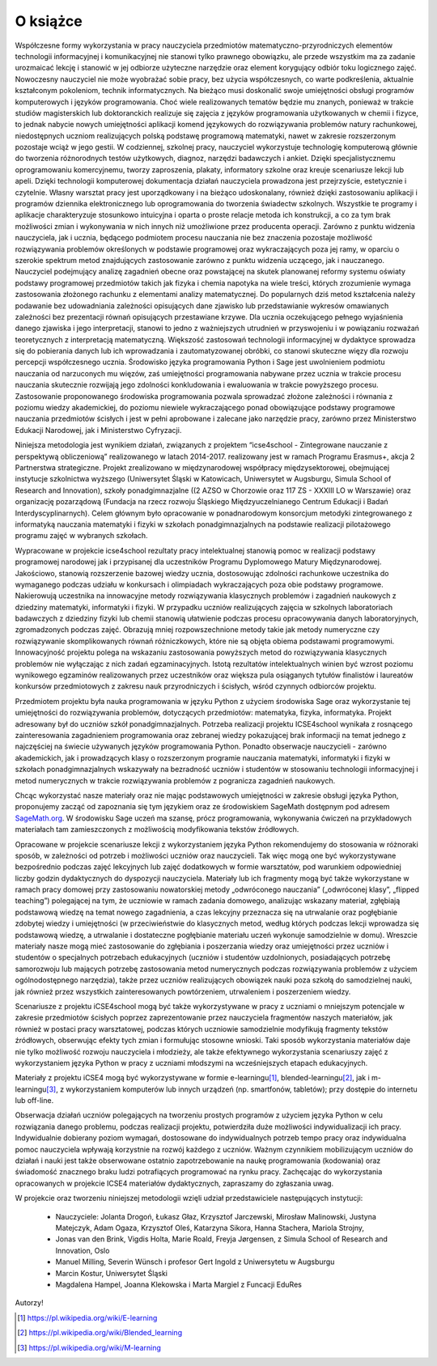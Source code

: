 


O książce
---------



Współczesne formy wykorzystania w pracy nauczyciela przedmiotów
matematyczno-przyrodniczych elementów technologii informacyjnej i
komunikacyjnej nie stanowi tylko prawnego obowiązku, ale przede
wszystkim ma za zadanie urozmaicać lekcję i stanowić w jej odbiorze
użyteczne narzędzie oraz element korygujący odbiór toku logicznego
zajęć. Nowoczesny nauczyciel nie może wyobrażać sobie pracy, bez
użycia współczesnych, co warte podkreślenia, aktualnie kształconym
pokoleniom, technik informatycznych. Na bieżąco musi doskonalić swoje
umiejętności obsługi programów komputerowych i języków
programowania. Choć wiele realizowanych tematów będzie mu znanych,
ponieważ w trakcie studiów magisterskich lub doktoranckich realizuje
się zajęcia z języków programowania użytkowanych w chemii i fizyce, to
jednak nabycie nowych umiejętności aplikacji komend językowych do
rozwiązywania problemów natury rachunkowej, niedostępnych uczniom
realizujących polską podstawę programową matematyki, nawet w zakresie
rozszerzonym pozostaje wciąż w jego gestii. W codziennej, szkolnej
pracy, nauczyciel wykorzystuje technologię komputerową głównie do
tworzenia różnorodnych testów użytkowych, diagnoz, narzędzi badawczych
i ankiet. Dzięki specjalistycznemu oprogramowaniu komercyjnemu, tworzy
zaproszenia, plakaty, informatory szkolne oraz kreuje scenariusze
lekcji lub apeli. Dzięki technologii komputerowej dokumentacja działań
nauczyciela prowadzona jest przejrzyście, estetycznie i
czytelnie. Własny warsztat pracy jest uporządkowany i na bieżąco
udoskonalany, również dzięki zastosowaniu aplikacji i programów
dziennika elektronicznego lub oprogramowania do tworzenia świadectw
szkolnych. Wszystkie te programy i aplikacje charakteryzuje stosunkowo
intuicyjna i oparta o proste relacje metoda ich konstrukcji, a co za
tym brak możliwości zmian i wykonywania w nich innych niż umożliwione
przez producenta operacji. Zarówno z punktu widzenia nauczyciela, jak
i ucznia, będącego podmiotem procesu nauczania nie bez znaczenia
pozostaje możliwość rozwiązywania problemów określonych w podstawie
programowej oraz wykraczających poza jej ramy, w oparciu o szerokie
spektrum metod znajdujących zastosowanie zarówno z punktu widzenia
uczącego, jak i nauczanego. Nauczyciel podejmujący analizę zagadnień
obecne oraz powstającej na skutek planowanej reformy systemu oświaty
podstawy programowej przedmiotów takich jak fizyka i chemia napotyka
na wiele treści, których zrozumienie wymaga zastosowania złożonego
rachunku z elementami analizy matematycznej. Do popularnych dziś metod
kształcenia należy podawanie bez udowadniania zależności opisujących
dane zjawisko lub przedstawianie wykresów omawianych zależności bez
prezentacji równań opisujących przestawiane krzywe. Dla ucznia
oczekującego pełnego wyjaśnienia danego zjawiska i jego interpretacji,
stanowi to jedno z ważniejszych utrudnień w przyswojeniu i w
powiązaniu rozważań teoretycznych z interpretacją
matematyczną. Większość zastosowań technologii informacyjnej w
dydaktyce sprowadza się do pobierania danych lub ich wprowadzania i
zautomatyzowanej obróbki, co stanowi skuteczne więzy dla rozwoju
percepcji współczesnego ucznia. Środowisko języka programowania Python
i Sage jest uwolnieniem podmiotu nauczania od narzuconych mu więzów,
zaś umiejętności programowania nabywane przez ucznia w trakcie procesu
nauczania skutecznie rozwijają jego zdolności konkludowania i
ewaluowania w trakcie powyższego procesu. Zastosowanie proponowanego
środowiska programowania pozwala sprowadzać złożone zależności i
równania z poziomu wiedzy akademickiej, do poziomu niewiele
wykraczającego ponad obowiązujące podstawy programowe nauczania
przedmiotów ścisłych i jest w pełni aprobowane i zalecane jako
narzędzie pracy, zarówno przez Ministerstwo Edukacji Narodowej, jak i
Ministerstwo Cyfryzacji.

Niniejsza metodologia jest wynikiem działań, związanych z projektem
“icse4school - Zintegrowane nauczanie z perspektywą obliczeniową”
realizowanego w latach 2014-2017.  realizowany jest w ramach Programu
Erasmus+, akcja 2 Partnerstwa strategiczne.  Projekt zrealizowano w
międzynarodowej współpracy międzysektorowej, obejmującej instytucje
szkolnictwa wyższego (Uniwersytet Śląski w Katowicach, Uniwersytet w
Augsburgu, Simula School of Research and Innovation), szkoły
ponadgimnazjalne ((2 AZSO w Chorzowie oraz 117 ZS - XXXIII LO w
Warszawie) oraz organizację pozarządową (Fundacja na rzecz rozwoju
Śląskiego Międzyuczelnianego Centrum Edukacji i Badań
Interdyscyplinarnych). Celem głównym było opracowanie w ponadnarodowym
konsorcjum metodyki zintegrowanego z informatyką nauczania matematyki
i fizyki w szkołach ponadgimnazjalnych na podstawie realizacji
pilotażowego programu zajęć w wybranych szkołach.


Wypracowane w projekcie icse4school rezultaty pracy intelektualnej
stanowią pomoc w realizacji podstawy programowej narodowej jak i
przypisanej dla uczestników Programu Dyplomowego Matury
Międzynarodowej. Jakościowo, stanowią rozszerzenie bazowej wiedzy
ucznia, dostosowując zdolności rachunkowe uczestnika do wymaganego
podczas udziału w konkursach i olimpiadach wykraczających poza obie
podstawy programowe. Nakierowują uczestnika na innowacyjne metody
rozwiązywania klasycznych problemów i zagadnień naukowych z dziedziny
matematyki, informatyki i fizyki. W przypadku uczniów realizujących
zajęcia w szkolnych laboratoriach badawczych z dziedziny fizyki lub
chemii stanowią ułatwienie podczas procesu opracowywania danych
laboratoryjnych, zgromadzonych podczas zajęć. Obrazują mniej
rozpowszechnione metody takie jak metody numeryczne czy rozwiązywanie
skomplikowanych równań różniczkowych, które nie są objęta obiema
podstawami programowymi. Innowacyjność projektu polega na wskazaniu
zastosowania powyższych metod do rozwiązywania klasycznych problemów
nie wyłączając z nich zadań egzaminacyjnych. Istotą rezultatów
intelektualnych winien być wzrost poziomu wynikowego egzaminów
realizowanych przez uczestników oraz większa pula osiąganych tytułów
finalistów i laureatów konkursów przedmiotowych z zakresu nauk
przyrodniczych i ścisłych, wśród czynnych odbiorców projektu.




Przedmiotem projektu była nauka programowania w języku Python z
użyciem środowiska Sage oraz wykorzystanie tej umiejętności do
rozwiązywania problemów, dotyczących przedmiotów: matematyka, fizyka,
informatyka. Projekt adresowany był do uczniów szkół
ponadgimnazjalnych. Potrzeba realizacji projektu ICSE4school wynikała
z rosnącego zainteresowania zagadnieniem programowania oraz zebranej
wiedzy pokazującej brak informacji na temat jednego z najczęściej na
świecie używanych języków programowania Python. Ponadto obserwacje
nauczycieli - zarówno akademickich, jak i prowadzących klasy o
rozszerzonym programie nauczania matematyki, informatyki i fizyki w
szkołach ponadgimnazjalnych wskazywały na bezradność uczniów i
studentów w stosowaniu technologii informacyjnej i metod numerycznych
w trakcie rozwiązywania problemów z pogranicza zagadnień naukowych.

Chcąc wykorzystać nasze materiały oraz nie mając podstawowych
umiejętności w zakresie obsługi języka Python, proponujemy zacząć od
zapoznania się tym językiem oraz ze środowiskiem SageMath dostępnym pod
adresem `SageMath.org <http://sagemath.org>`_. W środowisku Sage uczeń ma 
szansę, prócz programowania, wykonywania ćwiczeń na przykładowych materiałach tam
zamieszczonych z możliwością modyfikowania tekstów źródłowych.

Opracowane w projekcie scenariusze lekcji z wykorzystaniem języka
Python rekomendujemy do stosowania w różnoraki sposób, w zależności od
potrzeb i możliwości uczniów oraz nauczycieli. Tak więc mogą one być
wykorzystywane bezpośrednio podczas zajęć lekcyjnych lub zajęć
dodatkowych w formie warsztatów, pod warunkiem odpowiedniej liczby
godzin dydaktycznych do dyspozycji nauczyciela. Materiały lub ich
fragmenty mogą być także wykorzystane w ramach pracy domowej przy
zastosowaniu nowatorskiej metody „odwróconego nauczania” („odwróconej
klasy”, „flipped teaching”) polegającej na tym, że uczniowie w ramach
zadania domowego, analizując wskazany materiał, zgłębiają podstawową
wiedzę na temat nowego zagadnienia, a czas lekcyjny przeznacza się na
utrwalanie oraz pogłębianie zdobytej wiedzy i umiejętności (w
przeciwieństwie do klasycznych metod, według których podczas lekcji
wprowadza się podstawową wiedzę, a utrwalanie i dostateczne
pogłębianie materiału uczeń wykonuje samodzielnie w domu). Wreszcie
materiały nasze mogą mieć zastosowanie do zgłębiania i poszerzania
wiedzy oraz umiejętności przez uczniów i studentów o specjalnych
potrzebach edukacyjnych (uczniów i studentów uzdolnionych,
posiadających potrzebę samorozwoju lub mających potrzebę zastosowania
metod numerycznych podczas rozwiązywania problemów z użyciem
ogólnodostępnego narzędzia), także przez uczniów realizujących
obowiązek nauki poza szkołą do samodzielnej nauki, jak również przez
wszystkich zainteresowanych powtórzeniem, utrwaleniem i poszerzeniem
wiedzy.  

Scenariusze z projektu iCSE4school mogą być także wykorzystywane w
pracy z uczniami o mniejszym potencjale w zakresie przedmiotów
ścisłych poprzez zaprezentowanie przez nauczyciela fragmentów naszych
materiałów, jak również w postaci pracy warsztatowej, podczas których
uczniowie samodzielnie modyfikują fragmenty tekstów źródłowych,
obserwując efekty tych zmian i formułując stosowne wnioski. Taki
sposób wykorzystania materiałów daje nie tylko możliwość rozwoju
nauczyciela i młodzieży, ale także efektywnego wykorzystania
scenariuszy zajęć z wykorzystaniem języka Python w pracy z uczniami
młodszymi na wcześniejszych etapach edukacyjnych. 

Materiały z projektu iCSE4 mogą być wykorzystywane w formie
e-learningu\ [#e-learning]_, blended-learningu\ [#b-learning]_, jak i
m-learningu\ [#m-learning]_, z wykorzystaniem komputerów lub innych
urządzeń (np. smartfonów, tabletów); przy dostępie do internetu lub
off-line.

Obserwacja działań uczniów polegających na tworzeniu prostych
programów z użyciem języka Python w celu rozwiązania danego problemu,
podczas realizacji projektu, potwierdziła duże możliwości
indywidualizacji ich pracy. Indywidualnie dobierany poziom wymagań,
dostosowane do indywidualnych potrzeb tempo pracy oraz indywidualna
pomoc nauczyciela wpływają korzystnie na rozwój każdego z
uczniów. Ważnym czynnikiem mobilizującym uczniów do działań i nauki
jest także obserwowane ostatnio zapotrzebowanie na naukę programowania
(kodowania) oraz świadomość znacznego braku ludzi potrafiących
programować na rynku pracy.  Zachęcając do wykorzystania opracowanych
w projekcie ICSE4 materiałów dydaktycznych, zapraszamy do zgłaszania
uwag.


W projekcie oraz tworzeniu niniejszej metodologii wzięli udział
przedstawiciele następujących instytucji:

 - Nauczyciele: Jolanta Drogoń, Łukasz Głaz, Krzysztof Jarczewski,
   Mirosław Malinowski, Justyna Matejczyk, Adam Ogaza, Krzysztof Oleś,
   Katarzyna Sikora, Hanna Stachera, Mariola Strojny,
 - Jonas van den Brink, Vigdis Holta, Marie Roald, Freyja Jørgensen,
   z Simula School of Research and Innovation, Oslo
 - Manuel Milling, Severin Wünsch i profesor Gert Ingold z Uniwersytetu w Augsburgu
 - Marcin Kostur, Uniwersytet Śląski
 - Magdalena Hampel, Joanna Klekowska i Marta Margiel z Funcacji EduRes 
            
Autorzy!


.. [#e-learning] https://pl.wikipedia.org/wiki/E-learning 
.. [#b-learning] https://pl.wikipedia.org/wiki/Blended_learning 
.. [#m-learning] https://pl.wikipedia.org/wiki/M-learning






